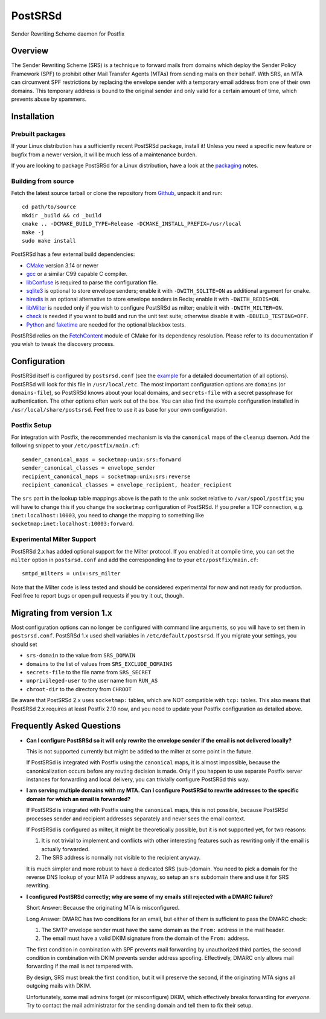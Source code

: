 ..
    PostSRSd - Sender Rewriting Scheme daemon for Postfix
    Copyright 2012-2022 Timo Röhling <timo@gaussglocke.de>
    SPDX-License-Identifier: GPL-3.0-only

========
PostSRSd
========

Sender Rewriting Scheme daemon for Postfix


Overview
--------

The Sender Rewriting Scheme (SRS) is a technique to forward mails from domains
which deploy the Sender Policy Framework (SPF) to prohibit other Mail Transfer
Agents (MTAs) from sending mails on their behalf. With SRS, an MTA can
circumvent SPF restrictions by replacing the envelope sender with a temporary
email address from one of their own domains. This temporary address is bound to
the original sender and only valid for a certain amount of time, which prevents
abuse by spammers.


Installation
------------

Prebuilt packages
~~~~~~~~~~~~~~~~~

If your Linux distribution has a sufficiently recent PostSRSd package, install
it! Unless you need a specific new feature or bugfix from a newer version, it
will be much less of a maintenance burden.

If you are looking to package PostSRSd for a Linux distribution, have a look
at the packaging_ notes.

.. _packaging: doc/packaging.rst

Building from source
~~~~~~~~~~~~~~~~~~~~

Fetch the latest source tarball or clone the repository from Github_, unpack it
and run::

    cd path/to/source
    mkdir _build && cd _build
    cmake .. -DCMAKE_BUILD_TYPE=Release -DCMAKE_INSTALL_PREFIX=/usr/local
    make -j
    sudo make install

.. _Github: https://github.com/roehling/postsrsd/releases/latest

PostSRSd has a few external build dependencies:

- CMake_ version 3.14 or newer
- gcc_ or a similar C99 capable C compiler.
- libConfuse_ is required to parse the configuration file.
- sqlite3_ is optional to store envelope senders;
  enable it with ``-DWITH_SQLITE=ON`` as additional argument for ``cmake``.
- hiredis_ is an optional alternative to store envelope senders in Redis;
  enable it with ``-DWITH_REDIS=ON``.
- libMilter_ is needed only if you wish to configure PostSRSd as milter;
  enable it with ``-DWITH_MILTER=ON``.
- check_ is needed if you want to build and run the unit test suite;
  otherwise disable it with ``-DBUILD_TESTING=OFF``.
- Python_ and faketime_ are needed for the optional blackbox tests.

PostSRSd relies on the FetchContent_ module of CMake for its dependency
resolution. Please refer to its documentation if you wish to tweak the
discovery process.

.. _CMake: https://cmake.org
.. _gcc: https://gcc.gnu.org
.. _libConfuse: https://github.com/libconfuse/libconfuse
.. _sqlite3: https://sqlite.org
.. _hiredis: https://github.com/redis/hiredis
.. _libMilter: https://github.com/jons/libmilter
.. _check: https://github.com/libcheck/check
.. _FetchContent: https://cmake.org/cmake/help/latest/module/FetchContent.html
.. _Python: https://www.python.org
.. _faketime: https://github.com/wolfcw/libfaketime

Configuration
-------------

PostSRSd itself is configured by ``postsrsd.conf`` (see the example_ for a
detailed documentation of all options). PostSRSd will look for this file in
``/usr/local/etc``. The most important configuration options are ``domains``
(or ``domains-file``), so PostSRSd knows about your local domains, and
``secrets-file`` with a secret passphrase for authentication. The other options
often work out of the box. You can also find the example configuration
installed in ``/usr/local/share/postsrsd``. Feel free to use it as base for
your own configuration.

Postfix Setup
~~~~~~~~~~~~~

For integration with Postfix, the recommended mechanism is via the
``canonical`` maps of the ``cleanup`` daemon. Add the following snippet to your
``/etc/postfix/main.cf``::

    sender_canonical_maps = socketmap:unix:srs:forward
    sender_canonical_classes = envelope_sender
    recipient_canonical_maps = socketmap:unix:srs:reverse
    recipient_canonical_classes = envelope_recipient, header_recipient

The ``srs`` part in the lookup table mappings above is the path to the unix
socket relative to ``/var/spool/postfix``; you will have to change this if you
change the ``socketmap`` configuration of PostSRSd. If you prefer a TCP
connection, e.g. ``inet:localhost:10003``, you need to change the mapping to
something like ``socketmap:inet:localhost:10003:forward``.

.. _example: data/postsrsd.conf.in

Experimental Milter Support
~~~~~~~~~~~~~~~~~~~~~~~~~~~

PostSRSd 2.x has added optional support for the Milter protocol. If you enabled
it at compile time, you can set the ``milter`` option in ``postsrsd.conf`` and
add the corresponding line to your ``etc/postfix/main.cf``::

    smtpd_milters = unix:srs_milter

Note that the Milter code is less tested and should be considered experimental
for now and not ready for production. Feel free to report bugs or open pull
requests if you try it out, though.

Migrating from version 1.x
--------------------------

Most configuration options can no longer be configured with command line
arguments, so you will have to set them in ``postsrsd.conf``. PostSRSd 1.x used
shell variables in ``/etc/default/postsrsd``. If you migrate your settings, you
should set

- ``srs-domain`` to the value from ``SRS_DOMAIN``
- ``domains`` to the list of values from ``SRS_EXCLUDE_DOMAINS``
- ``secrets-file`` to the file name from ``SRS_SECRET``
- ``unprivileged-user`` to the user name from ``RUN_AS``
- ``chroot-dir`` to the directory from ``CHROOT``

Be aware that PostSRSd 2.x uses ``socketmap:`` tables, which are NOT compatible
with ``tcp:`` tables. This also means that PostSRSd 2.x requires at least
Postfix 2.10 now, and you need to update your Postfix configuration as detailed
above.

Frequently Asked Questions
--------------------------

* **Can I configure PostSRSd so it will only rewrite the envelope sender if the
  email is not delivered locally?**

  This is not supported currently but might be added to the milter at some
  point in the future.

  If PostSRSd is integrated with Postfix using the ``canonical`` maps, it is
  almost impossible, because the canonicalization occurs before any routing
  decision is made. Only if you happen to use separate Postfix server instances
  for forwarding and local delivery, you can trivially configure PostSRSd this
  way.

* **I am serving multiple domains with my MTA. Can I configure PostSRSd to
  rewrite addresses to the specific domain for which an email is forwarded?**

  If PostSRSd is integrated with Postfix using the ``canonical`` maps, this is
  not possible, because PostSRSd processes sender and recipient addresses
  separately and never sees the email context.

  If PostSRSd is configured as milter, it might be theoretically possible, but
  it is not supported yet, for two reasons:

  1. It is not trivial to implement and conflicts with other interesting
     features such as rewriting only if the email is actually forwarded.
  2. The SRS address is normally not visible to the recipient anyway.

  It is much simpler and more robust to have a dedicated SRS (sub-)domain. You
  need to pick a domain for the reverse DNS lookup of your MTA IP address
  anyway, so setup an ``srs`` subdomain there and use it for SRS rewriting.

* **I configured PostSRSd correctly; why are some of my emails still rejected
  with a DMARC failure?**

  Short Answer: Because the originating MTA is misconfigured.

  Long Answer: DMARC has two conditions for an email, but either of them is
  sufficient to pass the DMARC check:

  1. The SMTP envelope sender must have the same domain as the
     ``From:`` address in the mail header.
  2. The email must have a valid DKIM signature from the domain of the
     ``From:`` address.

  The first condition in combination with SPF prevents mail forwarding by
  unauthorized third parties, the second condition in combination with DKIM
  prevents sender address spoofing. Effectively, DMARC only allows mail
  forwarding if the mail is not tampered with.

  By design, SRS must break the first condition, but it will preserve the
  second, if the originating MTA signs all outgoing mails with DKIM.

  Unfortunately, some mail admins forget (or misconfigure) DKIM, which
  effectively breaks forwarding for *everyone*. Try to contact the mail
  administrator for the sending domain and tell them to fix their setup.
